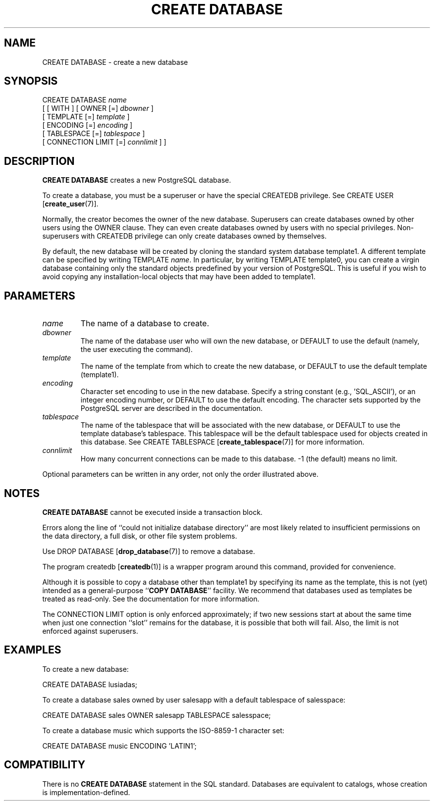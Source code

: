 .\\" auto-generated by docbook2man-spec $Revision: 1.1.1.1 $
.TH "CREATE DATABASE" "" "2005-11-05" "SQL - Language Statements" "SQL Commands"
.SH NAME
CREATE DATABASE \- create a new database

.SH SYNOPSIS
.sp
.nf
CREATE DATABASE \fIname\fR
    [ [ WITH ] [ OWNER [=] \fIdbowner\fR ]
           [ TEMPLATE [=] \fItemplate\fR ]
           [ ENCODING [=] \fIencoding\fR ]
           [ TABLESPACE [=] \fItablespace\fR ]
           [ CONNECTION LIMIT [=] \fIconnlimit\fR ] ]
.sp
.fi
.SH "DESCRIPTION"
.PP
\fBCREATE DATABASE\fR creates a new
PostgreSQL database.
.PP
To create a database, you must be a superuser or have the special
CREATEDB privilege.
See CREATE USER [\fBcreate_user\fR(7)].
.PP
Normally, the creator becomes the owner of the new database.
Superusers can create databases owned by other users using the
OWNER clause. They can even create databases owned by
users with no special privileges. Non-superusers with CREATEDB
privilege can only create databases owned by themselves.
.PP
By default, the new database will be created by cloning the standard
system database template1. A different template can be
specified by writing TEMPLATE
\fIname\fR. In particular,
by writing TEMPLATE template0, you can create a virgin
database containing only the standard objects predefined by your
version of PostgreSQL. This is useful
if you wish to avoid copying
any installation-local objects that may have been added to
template1.
.SH "PARAMETERS"
.TP
\fB\fIname\fB\fR
The name of a database to create.
.TP
\fB\fIdbowner\fB\fR
The name of the database user who will own the new database,
or DEFAULT to use the default (namely, the
user executing the command).
.TP
\fB\fItemplate\fB\fR
The name of the template from which to create the new database,
or DEFAULT to use the default template
(template1).
.TP
\fB\fIencoding\fB\fR
Character set encoding to use in the new database. Specify
a string constant (e.g., 'SQL_ASCII'),
or an integer encoding number, or DEFAULT
to use the default encoding. The character sets supported by the
PostgreSQL server are described in
the documentation.
.TP
\fB\fItablespace\fB\fR
The name of the tablespace that will be associated with the
new database, or DEFAULT to use the
template database's tablespace. This
tablespace will be the default tablespace used for objects
created in this database. See
CREATE TABLESPACE [\fBcreate_tablespace\fR(7)]
for more information.
.TP
\fB\fIconnlimit\fB\fR
How many concurrent connections can be made
to this database. -1 (the default) means no limit.
.PP
Optional parameters can be written in any order, not only the order
illustrated above.
.PP
.SH "NOTES"
.PP
\fBCREATE DATABASE\fR cannot be executed inside a transaction
block.
.PP
Errors along the line of ``could not initialize database directory''
are most likely related to insufficient permissions on the data
directory, a full disk, or other file system problems.
.PP
Use DROP DATABASE [\fBdrop_database\fR(7)] to remove a database.
.PP
The program createdb [\fBcreatedb\fR(1)] is a
wrapper program around this command, provided for convenience.
.PP
Although it is possible to copy a database other than template1
by specifying its name as the template, this is not (yet) intended as
a general-purpose ``\fBCOPY DATABASE\fR'' facility.
We recommend that databases used as templates be treated as read-only.
See the documentation for more information.
.PP
The CONNECTION LIMIT option is only enforced approximately;
if two new sessions start at about the same time when just one
connection ``slot'' remains for the database, it is possible that
both will fail. Also, the limit is not enforced against superusers.
.SH "EXAMPLES"
.PP
To create a new database:
.sp
.nf
CREATE DATABASE lusiadas;
.sp
.fi
.PP
To create a database sales owned by user salesapp
with a default tablespace of salesspace:
.sp
.nf
CREATE DATABASE sales OWNER salesapp TABLESPACE salesspace;
.sp
.fi
.PP
To create a database music which supports the ISO-8859-1 
character set:
.sp
.nf
CREATE DATABASE music ENCODING 'LATIN1';
.sp
.fi
.SH "COMPATIBILITY"
.PP
There is no \fBCREATE DATABASE\fR statement in the SQL
standard. Databases are equivalent to catalogs, whose creation is
implementation-defined.
